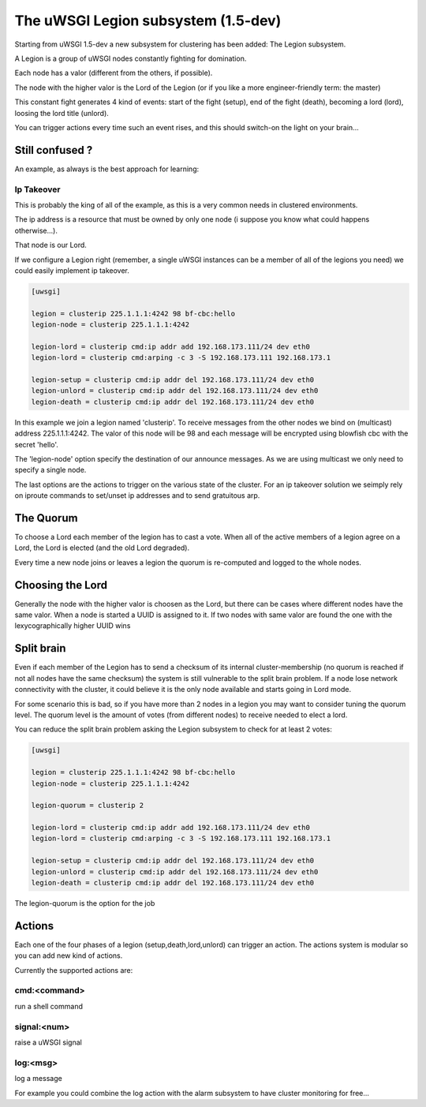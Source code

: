 The uWSGI Legion subsystem (1.5-dev)
====================================

Starting from uWSGI 1.5-dev a new subsystem for clustering has been added: The Legion subsystem.

A Legion is a group of uWSGI nodes constantly fighting for domination.

Each node has a valor (different from the others, if possible). 

The node with the higher valor is the Lord of the Legion (or if you like a more engineer-friendly term: the master)

This constant fight generates 4 kind of events: start of the fight (setup), end of the fight (death), becoming a lord (lord), loosing the lord title (unlord).

You can trigger actions every time such an event rises, and this should switch-on the light on your brain...

Still confused ?
****************

An example, as always is the best approach for learning:

Ip Takeover
^^^^^^^^^^^

This is probably the king of all of the example, as this is a very common needs in clustered environments.

The ip address is a resource that must be owned by only one node (i suppose you know what could happens otherwise...).

That node is our Lord.

If we configure a Legion right (remember, a single uWSGI instances can be a member of all of the legions you need) we
could easily implement ip takeover.

.. code-block:: ini

   [uwsgi]

   legion = clusterip 225.1.1.1:4242 98 bf-cbc:hello
   legion-node = clusterip 225.1.1.1:4242

   legion-lord = clusterip cmd:ip addr add 192.168.173.111/24 dev eth0
   legion-lord = clusterip cmd:arping -c 3 -S 192.168.173.111 192.168.173.1

   legion-setup = clusterip cmd:ip addr del 192.168.173.111/24 dev eth0
   legion-unlord = clusterip cmd:ip addr del 192.168.173.111/24 dev eth0
   legion-death = clusterip cmd:ip addr del 192.168.173.111/24 dev eth0

In this example we join a legion named 'clusterip'. To receive messages from the other nodes we bind on (multicast) address
225.1.1.1:4242. The valor of this node will be 98 and each message will be encrypted using blowfish cbc with the secret 'hello'.

The 'legion-node' option specify the destination of our announce messages. As we are using multicast we only need to specify a single node.

The last options are the actions to trigger on the various state of the cluster. For an ip takeover solution we seimply rely on iproute commands
to set/unset ip addresses and to send gratuitous arp.

The Quorum
**********

To choose a Lord each member of the legion has to cast a vote. When all of the active members of a legion agree on a Lord, the Lord is elected (and the old Lord degraded).

Every time a new node joins or leaves a legion the quorum is re-computed and logged to the whole nodes.

Choosing the Lord
*****************

Generally the node with the higher valor is choosen as the Lord, but there can be cases where different nodes have the same valor.
When a node is started a UUID is assigned to it. If two nodes with same valor are found the one with the lexycographically higher UUID wins

Split brain
***********

Even if each member of the Legion has to send a checksum of its internal cluster-membership (no quorum is reached if not all nodes have the same checksum)
the system is still vulnerable to the split brain problem. If a node lose network connectivity with the cluster, it could believe it is the only node available and starts
going in Lord mode.

For some scenario this is bad, so if you have more than 2 nodes in a legion you may want to consider tuning the quorum level.
The quorum level is the amount of votes (from different nodes) to receive needed to elect a lord. 

You can reduce the split brain problem asking the Legion subsystem to check for at least 2 votes:

.. code-block:: ini

   [uwsgi]

   legion = clusterip 225.1.1.1:4242 98 bf-cbc:hello
   legion-node = clusterip 225.1.1.1:4242

   legion-quorum = clusterip 2

   legion-lord = clusterip cmd:ip addr add 192.168.173.111/24 dev eth0
   legion-lord = clusterip cmd:arping -c 3 -S 192.168.173.111 192.168.173.1

   legion-setup = clusterip cmd:ip addr del 192.168.173.111/24 dev eth0
   legion-unlord = clusterip cmd:ip addr del 192.168.173.111/24 dev eth0
   legion-death = clusterip cmd:ip addr del 192.168.173.111/24 dev eth0


The legion-quorum is the option for the job

Actions
*******

Each one of the four phases of a legion (setup,death,lord,unlord) can trigger an action. The actions system is modular so you can
add new kind of actions.

Currently the supported actions are:

cmd:<command>
^^^^^^^^^^^^^

run a shell command

signal:<num>
^^^^^^^^^^^^

raise a uWSGI signal

log:<msg>
^^^^^^^^^

log a message

For example you could combine the log action with the alarm subsystem to have cluster monitoring for free...
